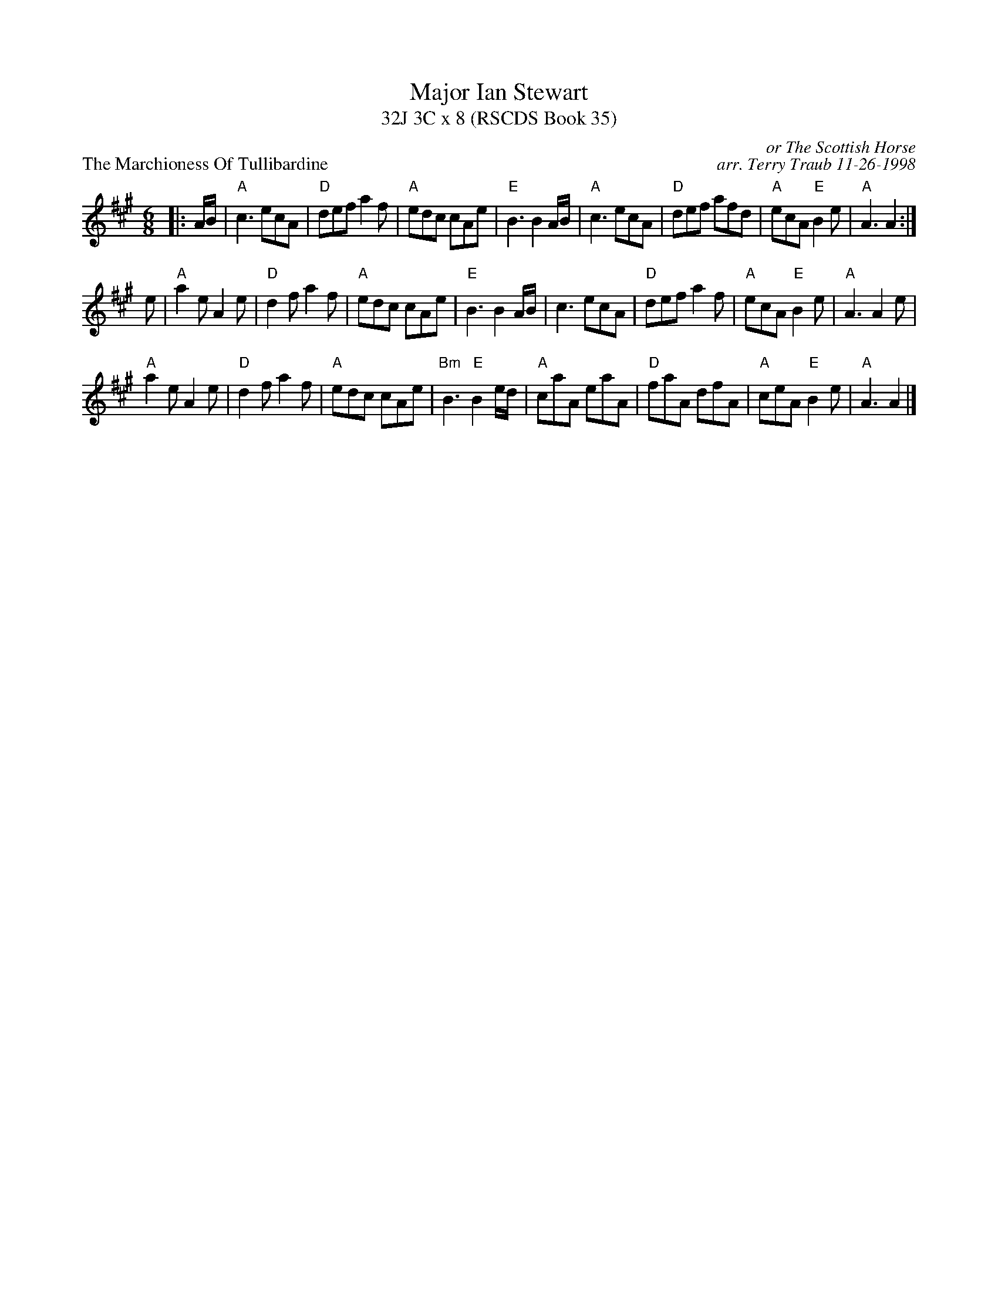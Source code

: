 X:1
T: Major Ian Stewart
T: 32J 3C x 8 (RSCDS Book 35)
P: The Marchioness Of Tullibardine
C: or The Scottish Horse
C: arr. Terry Traub 11-26-1998
R: Jig
M: 6/8
%
K: A
L: 1/8
|: A/B/|"A"c3 ecA|"D"def a2 f|"A"edc cAe|"E"B3 B2 A/B/|"A"c3 ecA |"D"def afd|"A"ecA "E"B2 e|"A"A3 A2 :|
e|"A"a2 e A2 e|"D"d2 f a2 f|"A"edc cAe|"E"B3 B2 A/B/|c3 ecA|"D"def a2 f|"A"ecA "E"B2 e|"A"A3 A2 e|
"A"a2 e A2 e|"D"d2 f a2 f|"A"edc cAe|"Bm"B3 "E"B2 e/d/|"A"caA eaA|"D"faA dfA|"A"ceA "E"B2 e|"A"A3 A2 |]

